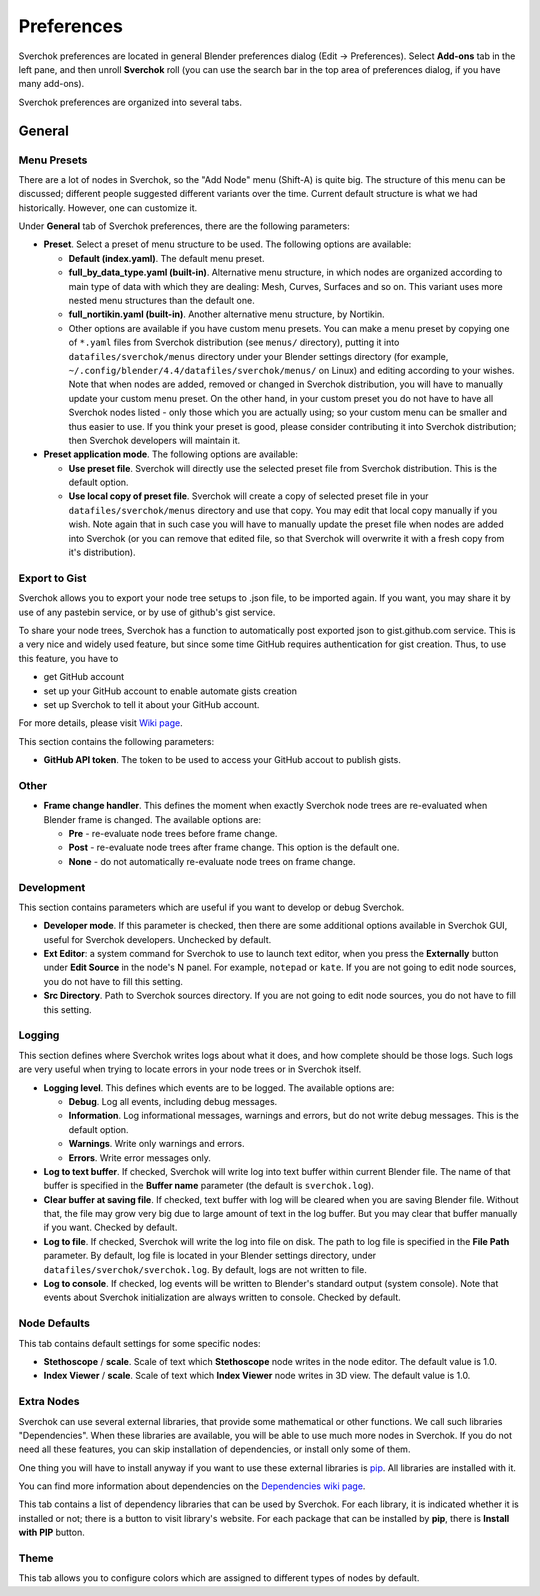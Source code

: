 ***********
Preferences
***********

Sverchok preferences are located in general Blender preferences dialog (Edit ->
Preferences). Select **Add-ons** tab in the left pane, and then unroll
**Sverchok** roll (you can use the search bar in the top area of preferences
dialog, if you have many add-ons).

Sverchok preferences are organized into several tabs.

General
=======

Menu Presets
------------

There are a lot of nodes in Sverchok, so the "Add Node" menu (Shift-A) is quite
big. The structure of this menu can be discussed; different people suggested
different variants over the time. Current default structure is what we had
historically. However, one can customize it.

Under **General** tab of Sverchok preferences, there are the following parameters:

* **Preset**. Select a preset of menu structure to be used. The following options are available:

  * **Default (index.yaml)**. The default menu preset.
  * **full_by_data_type.yaml (built-in)**. Alternative menu structure, in which
    nodes are organized according to main type of data with which they are
    dealing: Mesh, Curves, Surfaces and so on. This variant uses more nested
    menu structures than the default one.
  * **full_nortikin.yaml (built-in)**. Another alternative menu structure, by Nortikin.
  * Other options are available if you have custom menu presets. You can make a
    menu preset by copying one of ``*.yaml`` files from Sverchok distribution
    (see ``menus/`` directory), putting it into ``datafiles/sverchok/menus``
    directory under your Blender settings directory (for example,
    ``~/.config/blender/4.4/datafiles/sverchok/menus/`` on Linux) and editing
    according to your wishes. Note that when nodes are added, removed or
    changed in Sverchok distribution, you will have to manually update your
    custom menu preset. On the other hand, in your custom preset you do not
    have to have all Sverchok nodes listed - only those which you are actually
    using; so your custom menu can be smaller and thus easier to use. If you
    think your preset is good, please consider contributing it into Sverchok
    distribution; then Sverchok developers will maintain it.

* **Preset application mode**. The following options are available:

  * **Use preset file**. Sverchok will directly use the selected preset file
    from Sverchok distribution. This is the default option.
  * **Use local copy of preset file**. Sverchok will create a copy of selected
    preset file in your ``datafiles/sverchok/menus`` directory and use that copy. You
    may edit that local copy manually if you wish. Note again that in such case
    you will have to manually update the preset file when nodes are added into
    Sverchok (or you can remove that edited file, so that Sverchok will
    overwrite it with a fresh copy from it's distribution).

Export to Gist
--------------

Sverchok allows you to export your node tree setups to .json file, to be
imported again. If you want, you may share it by use of any pastebin service,
or by use of github's gist service.

To share your node trees, Sverchok has a function to automatically post
exported json to gist.github.com service. This is a very nice and widely used
feature, but since some time GitHub requires authentication for gist creation.
Thus, to use this feature, you have to

* get GitHub account
* set up your GitHub account to enable automate gists creation
* set up Sverchok to tell it about your GitHub account.

For more details, please visit `Wiki page <https://github.com/nortikin/sverchok/wiki/Set-up-GitHub-account-for-exporting-node-trees-from-Sverchok>`_.

This section contains the following parameters:

* **GitHub API token**. The token to be used to access your GitHub accout to publish gists.

Other
-----

* **Frame change handler**. This defines the moment when exactly Sverchok node
  trees are re-evaluated when Blender frame is changed. The available options
  are:

  * **Pre** - re-evaluate node trees before frame change.
  * **Post** - re-evaluate node trees after frame change. This option is the default one.
  * **None** - do not automatically re-evaluate node trees on frame change.

Development
-----------

This section contains parameters which are useful if you want to develop or debug Sverchok.

* **Developer mode**. If this parameter is checked, then there are some
  additional options available in Sverchok GUI, useful for Sverchok developers.
  Unchecked by default.
* **Ext Editor**: a system command for Sverchok to use to launch text editor,
  when you press the **Externally** button under **Edit Source** in the node's
  N panel. For example, ``notepad`` or ``kate``. If you are not going to edit
  node sources, you do not have to fill this setting.
* **Src Directory**. Path to Sverchok sources directory. If you are not going
  to edit node sources, you do not have to fill this setting.

Logging
-------

This section defines where Sverchok writes logs about what it does, and how
complete should be those logs. Such logs are very useful when trying to locate
errors in your node trees or in Sverchok itself.

* **Logging level**. This defines which events are to be logged. The available options are:

  * **Debug**. Log all events, including debug messages.
  * **Information**. Log informational messages, warnings and errors, but do
    not write debug messages. This is the default option.
  * **Warnings**. Write only warnings and errors.
  * **Errors**. Write error messages only.

* **Log to text buffer**. If checked, Sverchok will write log into text buffer
  within current Blender file. The name of that buffer is specified in the
  **Buffer name** parameter (the default is ``sverchok.log``).
* **Clear buffer at saving file**. If checked, text buffer with log will be
  cleared when you are saving Blender file. Without that, the file may grow
  very big due to large amount of text in the log buffer. But you may clear
  that buffer manually if you want. Checked by default.
* **Log to file**. If checked, Sverchok will write the log into file on disk.
  The path to log file is specified in the **File Path** parameter. By default,
  log file is located in your Blender settings directory, under
  ``datafiles/sverchok/sverchok.log``. By default, logs are not written to file.
* **Log to console**. If checked, log events will be written to Blender's
  standard output (system console). Note that events about Sverchok
  initialization are always written to console. Checked by default.

Node Defaults
-------------

This tab contains default settings for some specific nodes:

* **Stethoscope** / **scale**. Scale of text which **Stethoscope** node writes in
  the node editor. The default value is 1.0.
* **Index Viewer** / **scale**. Scale of text which **Index Viewer** node
  writes in 3D view. The default value is 1.0.

Extra Nodes
-----------

Sverchok can use several external libraries, that provide some mathematical or
other functions. We call such libraries "Dependencies". When these libraries
are available, you will be able to use much more nodes in Sverchok. If you do
not need all these features, you can skip installation of dependencies, or
install only some of them.

One thing you will have to install anyway if you want to use these external
libraries is `pip <https://pypi.org/project/pip/>`_. All libraries are installed with it.

You can find more information about dependencies on the `Dependencies wiki page
<https://github.com/nortikin/sverchok/wiki/Dependencies>`_.

This tab contains a list of dependency libraries that can be used by Sverchok.
For each library, it is indicated whether it is installed or not; there is a
button to visit library's website. For each package that can be installed by
**pip**, there is **Install with PIP** button.

Theme
-----

This tab allows you to configure colors which are assigned to different types
of nodes by default.

